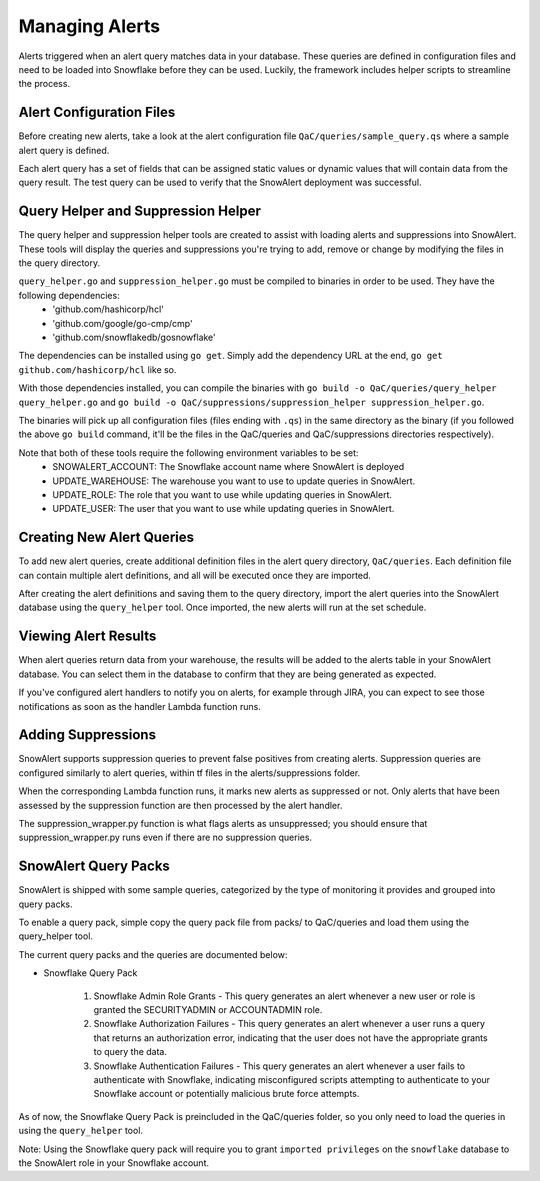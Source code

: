 .. _managing-alerts:

Managing Alerts
***************

Alerts triggered when an alert query matches data in your database. These queries are defined in configuration files and need to be loaded into Snowflake before they can be used. Luckily, the framework includes helper scripts to streamline the process.

Alert Configuration Files
=========================

Before creating new alerts, take a look at the alert configuration file ``QaC/queries/sample_query.qs`` where a sample alert query is defined.

Each alert query has a set of fields that can be assigned static values or dynamic values that will contain data from the query result. The test query can be used to verify that the SnowAlert deployment was successful.

Query Helper and Suppression Helper
===================================

The query helper and suppression helper tools are created to assist with loading alerts and suppressions into SnowAlert. These tools will display the queries and suppressions you're trying to add, remove or change by modifying the files in the query directory.

``query_helper.go`` and ``suppression_helper.go`` must be compiled to binaries in order to be used. They have the following dependencies:
    * 'github.com/hashicorp/hcl'
    * 'github.com/google/go-cmp/cmp'
    * 'github.com/snowflakedb/gosnowflake'

The dependencies can be installed using ``go get``. Simply add the dependency URL at the end, ``go get github.com/hashicorp/hcl`` like so.

With those dependencies installed, you can compile the binaries with ``go build -o QaC/queries/query_helper query_helper.go`` and ``go build -o QaC/suppressions/suppression_helper suppression_helper.go``. 

The binaries will pick up all configuration files (files ending with ``.qs``) in the same directory as the binary (if you followed the above ``go build`` command, it'll be the files in the QaC/queries and QaC/suppressions directories respectively). 

Note that both of these tools require the following environment variables to be set:
    * SNOWALERT_ACCOUNT: The Snowflake account name where SnowAlert is deployed
    * UPDATE_WAREHOUSE: The warehouse you want to use to update queries in SnowAlert. 
    * UPDATE_ROLE: The role that you want to use while updating queries in SnowAlert.
    * UPDATE_USER: The user that you want to use while updating queries in SnowAlert.

Creating New Alert Queries
==========================

To add new alert queries, create additional definition files in the alert query directory, ``QaC/queries``. Each definition file can contain multiple alert definitions, and all will be executed once they are imported.

After creating the alert definitions and saving them to the query directory, import the alert queries into the SnowAlert database using the ``query_helper`` tool. Once imported, the new alerts will run at the set schedule. 

Viewing Alert Results
=====================

When alert queries return data from your warehouse, the results will be added to the alerts table in your SnowAlert database. You can select them in the database to confirm that they are being generated as expected.

If you've configured alert handlers to notify you on alerts, for example through JIRA, you can expect to see those notifications as soon as the handler Lambda function runs.

Adding Suppressions
===================

SnowAlert supports suppression queries to prevent false positives from creating alerts. Suppression queries are configured similarly to alert queries, within tf files in the alerts/suppressions folder. 

When the corresponding Lambda function runs, it marks new alerts as suppressed or not. Only alerts that have been assessed by the suppression function are then processed by the alert handler.

The suppression_wrapper.py function is what flags alerts as unsuppressed; you should ensure that suppression_wrapper.py runs even if there are no suppression queries.

SnowAlert Query Packs
=================

SnowAlert is shipped with some sample queries, categorized by the type of monitoring it provides and grouped into query packs.

To enable a query pack, simple copy the query pack file from packs/ to QaC/queries and load them using the query_helper tool.

The current query packs and the queries are documented below:

- Snowflake Query Pack

	#. Snowflake Admin Role Grants - This query generates an alert whenever a new user or role is granted the SECURITYADMIN or ACCOUNTADMIN role.
	#. Snowflake Authorization Failures - This query generates an alert whenever a user runs a query that returns an authorization error, indicating that the user does not have the appropriate grants to query the data.
	#. Snowflake Authentication Failures - This query generates an alert whenever a user fails to authenticate with Snowflake, indicating misconfigured scripts attempting to authenticate to your Snowflake account or potentially malicious brute force attempts.

As of now, the Snowflake Query Pack is preincluded in the QaC/queries folder, so you only need to load the queries in using the ``query_helper`` tool.

Note: Using the Snowflake query pack will require you to grant ``imported privileges`` on the ``snowflake`` database to the SnowAlert role in your Snowflake account.